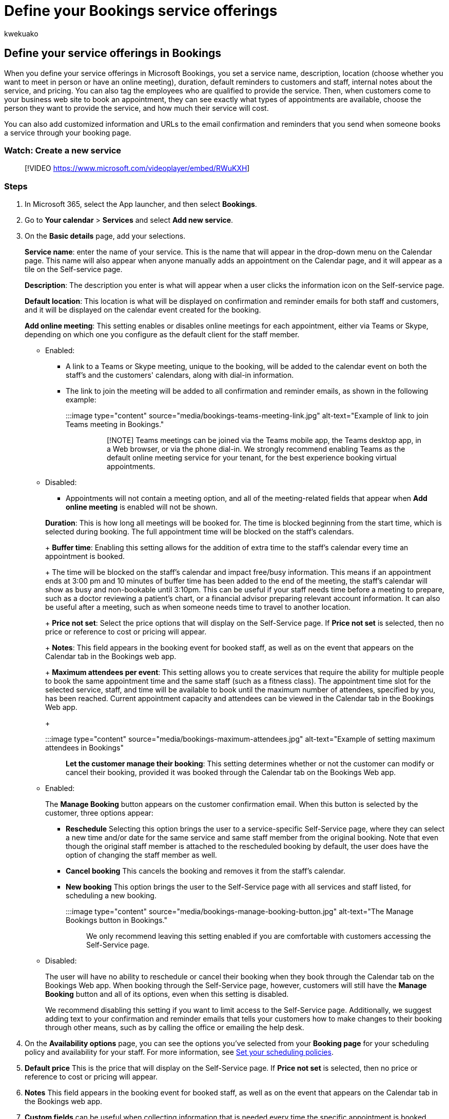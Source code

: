 = Define your Bookings service offerings
:audience: Admin
:author: kwekuako
:description: Instructions for entering service offerings information, including service name, description, location, duration, and pricing. You can also tag the employees who are qualified to provide the service.
:manager: scotv
:ms.assetid: 4a1c391e-524f-48e0-bef8-185df3a9634b
:ms.author: kwekua
:ms.localizationpriority: medium
:ms.service: bookings
:ms.topic: article

== Define your service offerings in Bookings

When you define your service offerings in Microsoft Bookings, you set a service name, description, location (choose whether you want to meet in person or have an online meeting), duration, default reminders to customers and staff, internal notes about the service, and pricing.
You can also tag the employees who are qualified to provide the service.
Then, when customers come to your business web site to book an appointment, they can see exactly what types of appointments are available, choose the person they want to provide the service, and how much their service will cost.

You can also add customized information and URLs to the email confirmation and reminders that you send when someone books a service through your booking page.

=== Watch: Create a new service

____
[!VIDEO https://www.microsoft.com/videoplayer/embed/RWuKXH]
____

=== Steps

. In Microsoft 365, select the App launcher, and then select *Bookings*.
. Go to *Your calendar* > *Services* and select *Add new service*.
. On the *Basic details* page, add your selections.
+
*Service name*: enter the name of your service.
This is the name that will appear in the drop-down menu on the Calendar page.
This name will also appear when anyone manually adds an appointment on the Calendar page, and it will appear as a tile on the Self-service page.
+
*Description*: The description you enter is what will appear when a user clicks the information icon on the Self-service page.
+
*Default location*: This location is what will be displayed on confirmation and reminder emails for both staff and customers, and it will be displayed on the calendar event created for the booking.
+
*Add online meeting*: This setting enables or disables online meetings for each appointment, either via Teams or Skype, depending on which one you configure as the default client for the staff member.

 ** Enabled:
  *** A link to a Teams or Skype meeting, unique to the booking, will be added to the calendar event on both the staff's and the customers' calendars, along with dial-in information.
  *** The link to join the meeting will be added to all confirmation and reminder emails, as shown in the following example:
+
:::image type="content" source="media/bookings-teams-meeting-link.jpg" alt-text="Example of link to join Teams meeting in Bookings.":::
+
____
[!NOTE] Teams meetings can be joined via the Teams mobile app, the Teams desktop app, in a Web browser, or via the phone dial-in.
We strongly recommend enabling Teams as the default online meeting service for your tenant, for the best experience booking virtual appointments.
____
 ** Disabled:
  *** Appointments will not contain a meeting option, and all of the meeting-related fields that appear when *Add online meeting* is enabled will not be shown.

+
*Duration*: This is how long all meetings will be booked for.
The time is blocked beginning from the start time, which is selected during booking.
The full appointment time will be blocked on the staff's calendars.
+
*Buffer time*: Enabling this setting allows for the addition of extra time to the staff's calendar every time an appointment is booked.
+
The time will be blocked on the staff's calendar and impact free/busy information.
This means if an appointment ends at 3:00 pm and 10 minutes of buffer time has been added to the end of the meeting, the staff's calendar will show as busy and non-bookable until 3:10pm.
This can be useful if your staff needs time before a meeting to prepare, such as a doctor reviewing a patient's chart, or a financial advisor preparing relevant account information.
It can also be useful after a meeting, such as when someone needs time to travel to another location.
+
*Price not set*: Select the price options that will display on the Self-Service page.
If *Price not set* is selected, then no price or reference to cost or pricing will appear.
+
*Notes*: This field appears in the booking event for booked staff, as well as on the event that appears on the Calendar tab in the Bookings web app.
+
*Maximum attendees per event*: This setting allows you to create services that require the ability for multiple people to book the same appointment time and the same staff (such as a fitness class).
The appointment time slot for the selected service, staff, and time will be available to book until the maximum number of attendees, specified by you, has been reached.
Current appointment capacity and attendees can be viewed in the Calendar tab in the Bookings Web app.
+
:::image type="content" source="media/bookings-maximum-attendees.jpg" alt-text="Example of setting maximum attendees in Bookings":::
+
*Let the customer manage their booking*: This setting determines whether or not the customer can modify or cancel their booking, provided it was booked through the Calendar tab on the Bookings Web app.

 ** Enabled:
+
The *Manage Booking* button appears on the customer confirmation email.
When this button is selected by the customer, three options appear:

  *** *Reschedule* Selecting this option brings the user to a service-specific Self-Service page, where they can select a new time and/or date for the same service and same staff member from the original booking.
Note that even though the original staff member is attached to the rescheduled booking by default, the user does have the option of changing the staff member as well.
  *** *Cancel booking* This cancels the booking and removes it from the staff's calendar.
  *** *New booking* This option brings the user to the Self-Service page with all services and staff listed, for scheduling a new booking.
+
:::image type="content" source="media/bookings-manage-booking-button.jpg" alt-text="The Manage Bookings button in Bookings.":::

+
We only recommend leaving this setting enabled if you are comfortable with customers accessing the Self-Service page.

 ** Disabled:
+
The user will have no ability to reschedule or cancel their booking when they book through the Calendar tab on the Bookings Web app.
When booking through the Self-Service page, however, customers will still have the *Manage Booking* button and all of its options, even when this setting is disabled.
+
We recommend disabling this setting if you want to limit access to the Self-Service page.
Additionally, we suggest adding text to your confirmation and reminder emails that tells your customers how to make changes to their booking through other means, such as by calling the office or emailing the help desk.

. On the *Availability options* page, you can see the options you've selected from your *Booking page* for your scheduling policy and availability for your staff.
For more information, see xref:set-scheduling-policies.adoc[Set your scheduling policies].
. *Default price*  This is the price that will display on the Self-Service page.
If *Price not set* is selected, then no price or reference to cost or pricing will appear.
. *Notes* This field appears in the booking event for booked staff, as well as on the event that appears on the Calendar tab in the Bookings web app.
. *Custom fields* can be useful when collecting information that is needed every time the specific appointment is booked.
Examples include insurance provider prior to a clinic visit, loan type for loan consultations, major of study for academic advising, or applicant ID for candidate interviews.
These fields will appear on the Booking page when your customers book appointments with you and your staff.
+
Customer email, phone number, address, and notes are non-removable fields, but you can make them optional by deselecting *Required* beside each field.

. On the *Reminders and Confirmations* page, you can set up reminders and notifications you send.
Reminders and notifications are sent out to customers, staff members, or both, at a specified time before the appointment.
Multiple messages can be created for each appointment, according to your preference.
+
:::image type="content" source="media/bookings-remind-confirm-2.png" alt-text="A confirmation email from Bookings.":::
+
You can include any additional text you would like here, such as information about rescheduling or what customers should bring for the appointment.
The following is an example of customized text added to the original confirmation email, seen in the *Additional information for Email Confirmation* field:
+
:::image type="content" source="media/bookings-additional-info.jpg" alt-text="Additional information in a Bookings email.":::

. *Enable text message notifications for your customer* If selected, SMS messages are sent to the customer, but only if they opt in.
 ** Opt-in box on the manual booking and Self-Service Page:
+
:::image type="content" source="media/bookings-opt-In-boc.jpg" alt-text="The opt-in box in Bookings.":::

 ** Text message notifications will look like the following (note that SMS notifications are currently only available in North America):
+
:::image type="content" source="media/bookings-text-notifications.jpg" alt-text="A text notification from Bookings.":::
. The *Default scheduling options* is on by default.
Turn the toggle off if you want to customize how customers book a particular staff member.
. *Publishing options* Choose whether to have this service appear as bookable on the Self-Service page, or to make the service bookable only on the Calendar tab within the Bookings Web app.
